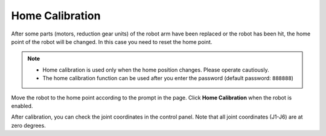 ================
Home Calibration
================

After some parts (motors, reduction gear units) of the robot arm have been replaced or the robot
has been hit, the home point of the robot will be changed. In this case you need to reset the home
point.

.. note::

    *   Home calibration is used only when the home position changes. Please operate cautiously.
    *   The home calibration function can be used after you enter the password (default password:
        ``888888``)

.. image:: home_calibration/images/home_calibration.jpg
    :align: center

Move the robot to the home point according to the prompt in the page. Click **Home Calibration**
when the robot is enabled.

After calibration, you can check the joint coordinates in the control panel. Note that all joint
coordinates (J1-J6) are at zero degrees.
